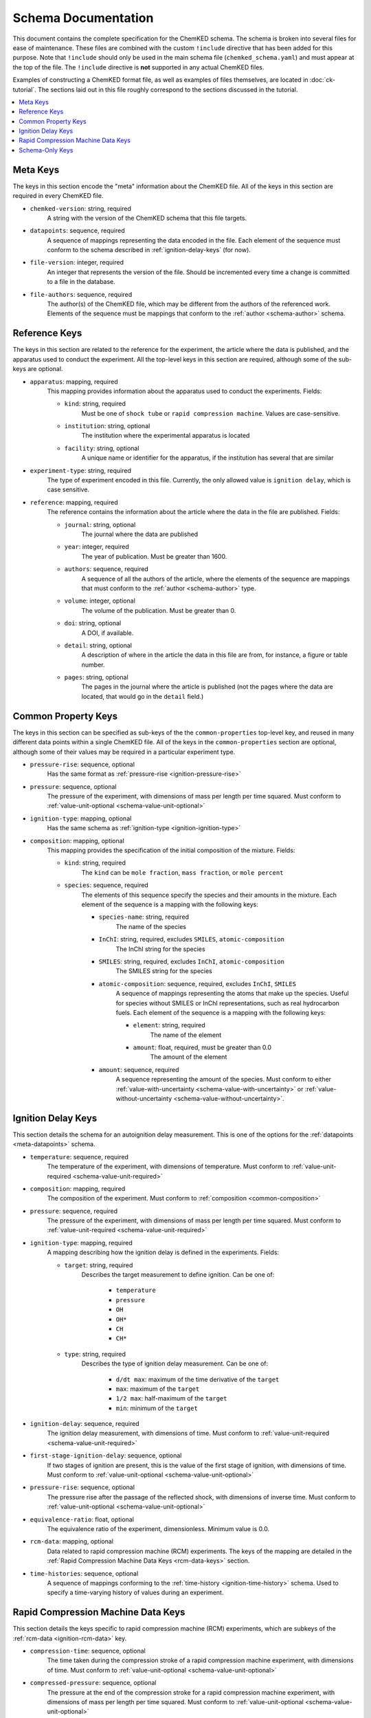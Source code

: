 .. Complete documentation for the schema

Schema Documentation
====================

This document contains the complete specification for the ChemKED schema. The schema is broken into
several files for ease of maintenance. These files are combined with the custom ``!include``
directive that has been added for this purpose. Note that ``!include`` should only be used in the
main schema file (``chemked_schema.yaml``) and must appear at the top of the file. The ``!include``
directive is **not** supported in any actual ChemKED files.

Examples of constructing a ChemKED format file, as well as examples of files themselves, are located
in :doc:`ck-tutorial`. The sections laid out in this file roughly correspond to the sections
discussed in the tutorial.

.. contents::
    :local:

.. _meta-keys:

Meta Keys
---------

The keys in this section encode the "meta" information about the ChemKED file. All of the keys in
this section are required in every ChemKED file.

.. _meta-chemked-version:

* ``chemked-version``: string, required
    A string with the version of the ChemKED schema that this file targets.

.. _meta-datapoints:

* ``datapoints``: sequence, required
    A sequence of mappings representing the data encoded in the file. Each element of the sequence
    must conform to the schema described in :ref:`ignition-delay-keys` (for now).

.. _meta-file-version:

* ``file-version``: integer, required
    An integer that represents the version of the file. Should be incremented every time a change is
    committed to a file in the database.

.. _meta-file-authors:

* ``file-authors``: sequence, required
    The author(s) of the ChemKED file, which may be different from the authors of the referenced
    work. Elements of the sequence must be mappings that conform to the
    :ref:`author <schema-author>` schema.

.. _reference-keys:

Reference Keys
--------------

The keys in this section are related to the reference for the experiment, the article where the data
is published, and the apparatus used to conduct the experiment. All the top-level keys in this
section are required, although some of the sub-keys are optional.

.. _reference-apparatus:

* ``apparatus``: mapping, required
    This mapping provides information about the apparatus used to conduct the experiments. Fields:

    - ``kind``: string, required
        Must be one of ``shock tube`` or ``rapid compression machine``. Values are case-sensitive.

    - ``institution``: string, optional
        The institution where the experimental apparatus is located

    - ``facility``: string, optional
        A unique name or identifier for the apparatus, if the institution has several that are
        similar

.. _reference-experiment-type:

* ``experiment-type``: string, required
    The type of experiment encoded in this file. Currently, the only allowed value is
    ``ignition delay``, which is case sensitive.

.. _reference-reference:

* ``reference``: mapping, required
    The reference contains the information about the article where the data in the file are
    published. Fields:

    - ``journal``: string, optional
        The journal where the data are published

    - ``year``: integer, required
        The year of publication. Must be greater than 1600.

    - ``authors``: sequence, required
        A sequence of all the authors of the article, where the elements of the sequence are
        mappings that must conform to the :ref:`author <schema-author>` type.

    - ``volume``: integer, optional
        The volume of the publication. Must be greater than 0.

    - ``doi``: string, optional
        A DOI, if available.

    - ``detail``: string, optional
        A description of where in the article the data in this file are from, for instance, a figure
        or table number.

    - ``pages``: string, optional
        The pages in the journal where the article is published (not the pages where the data are
        located, that would go in the ``detail`` field.)

.. _common-property-keys:

Common Property Keys
--------------------

The keys in this section can be specified as sub-keys of the the ``common-properties`` top-level
key, and reused in many different data points within a single ChemKED file. All of the keys in the
``common-properties`` section are optional, although some of their values may be required in a
particular experiment type.

.. _common-pressure-rise:

* ``pressure-rise``: sequence, optional
    Has the same format as :ref:`pressure-rise <ignition-pressure-rise>`

.. _common-pressure:

* ``pressure``: sequence, optional
    The pressure of the experiment, with dimensions of mass per length per time squared. Must
    conform to :ref:`value-unit-optional <schema-value-unit-optional>`

.. _common-ignition-type:

* ``ignition-type``: mapping, optional
    Has the same schema as :ref:`ignition-type <ignition-ignition-type>`

.. _common-composition:

* ``composition``: mapping, optional
    This mapping provides the specification of the initial composition of the mixture. Fields:

    - ``kind``: string, required
        The ``kind`` can be ``mole fraction``, ``mass fraction``, or ``mole percent``

    - ``species``: sequence, required
        The elements of this sequence specify the species and their amounts in the mixture. Each
        element of the sequence is a mapping with the following keys:

        * ``species-name``: string, required
            The name of the species

        * ``InChI``: string, required, excludes ``SMILES``, ``atomic-composition``
            The InChI string for the species

        * ``SMILES``: string, required, excludes ``InChI``, ``atomic-composition``
            The SMILES string for the species

        * ``atomic-composition``: sequence, required, excludes ``InChI``, ``SMILES``
            A sequence of mappings representing the atoms that make up the species. Useful for
            species without SMILES or InChI representations, such as real hydrocarbon fuels. Each
            element of the sequence is a mapping with the following keys:

            - ``element``: string, required
                The name of the element

            - ``amount``: float, required, must be greater than 0.0
                The amount of the element

        * ``amount``: sequence, required
            A sequence representing the amount of the species. Must conform to either
            :ref:`value-with-uncertainty <schema-value-with-uncertainty>` or
            :ref:`value-without-uncertainty <schema-value-without-uncertainty>`.

.. _ignition-delay-keys:

Ignition Delay Keys
-------------------

This section details the schema for an autoignition delay measurement. This is one of the options
for the :ref:`datapoints <meta-datapoints>` schema.

.. _ignition-temperature:

* ``temperature``: sequence, required
    The temperature of the experiment, with dimensions of temperature. Must conform to
    :ref:`value-unit-required <schema-value-unit-required>`

.. _ignition-composition:

* ``composition``: mapping, required
    The composition of the experiment. Must conform to :ref:`composition <common-composition>`

.. _ignition-pressure:

* ``pressure``: sequence, required
    The pressure of the experiment, with dimensions of mass per length per time squared. Must
    conform to :ref:`value-unit-required <schema-value-unit-required>`

.. _ignition-ignition-type:

* ``ignition-type``: mapping, required
    A mapping describing how the ignition delay is defined in the experiments. Fields:

    - ``target``: string, required
        Describes the target measurement to define ignition. Can be one of:

            * ``temperature``
            * ``pressure``
            * ``OH``
            * ``OH*``
            * ``CH``
            * ``CH*``

    - ``type``: string, required
        Describes the type of ignition delay measurement. Can be one of:

            * ``d/dt max``: maximum of the time derivative of the ``target``
            * ``max``: maximum of the ``target``
            * ``1/2 max``: half-maximum of the ``target``
            * ``min``: minimum of the ``target``

.. _ignition-ignition-delay:

* ``ignition-delay``: sequence, required
    The ignition delay measurement, with dimensions of time. Must conform to
    :ref:`value-unit-required <schema-value-unit-required>`

.. _ignition-first-stage-ignition-delay:

* ``first-stage-ignition-delay``: sequence, optional
    If two stages of ignition are present, this is the value of the first stage of ignition, with
    dimensions of time. Must conform to :ref:`value-unit-optional <schema-value-unit-optional>`

.. _ignition-pressure-rise:

* ``pressure-rise``: sequence, optional
    The pressure rise after the passage of the reflected shock, with dimensions of inverse time.
    Must conform to :ref:`value-unit-optional <schema-value-unit-optional>`

.. _ignition-equivalence-ratio:

* ``equivalence-ratio``: float, optional
    The equivalence ratio of the experiment, dimensionless. Minimum value is 0.0.

.. _ignition-rcm-data:

* ``rcm-data``: mapping, optional
    Data related to rapid compression machine (RCM) experiments. The keys of the mapping are
    detailed in the :ref:`Rapid Compression Machine Data Keys <rcm-data-keys>` section.

.. _ignition-time-histories:

* ``time-histories``: sequence, optional
    A sequence of mappings conforming to the :ref:`time-history <ignition-time-history>`
    schema. Used to specify a time-varying history of values during an experiment.

.. _rcm-data-keys:

Rapid Compression Machine Data Keys
-----------------------------------

This section details the keys specific to rapid compression machine (RCM) experiments, which are
subkeys of the :ref:`rcm-data <ignition-rcm-data>` key.

.. _rcm-data-compression-time:

* ``compression-time``: sequence, optional
    The time taken during the compression stroke of a rapid compression machine experiment, with
    dimensions of time. Must conform to :ref:`value-unit-optional <schema-value-unit-optional>`

.. _rcm-data-compressed-pressure:

* ``compressed-pressure``: sequence, optional
    The pressure at the end of the compression stroke for a rapid compression machine experiment,
    with dimensions of mass per length per time squared. Must conform to
    :ref:`value-unit-optional <schema-value-unit-optional>`

.. _rcm-data-compressed-temperature:

* ``compressed-temperature``: sequence, optional
    The temperature at the end of the compression stroke for a rapid compression machine experiment,
    with dimensions of temperature. Must conform to
    :ref:`value-unit-optional <schema-value-unit-optional>`

.. _rcm-data-compression-ratio:

* ``compression-ratio``: sequence, optional
    The dimensionless volumetric compression ratio for a rapid compression machine experiment. Must
    conform to :ref:`value-unit-optional <schema-value-unit-optional>`

.. _rcm-data-stroke:

* ``stroke``: sequence, optional
    The length of the stroke in a rapid compression machine experiment, with dimensions of length.
    Must conform to :ref:`value-unit-optional <schema-value-unit-optional>`

.. _rcm-data-clearance:

* ``clearance``: sequence, optional
    The clearance from the piston face to the end wall of the reaction chamber at the end of
    compression, with dimensions of length. Must conform to
    :ref:`value-unit-optional <schema-value-unit-optional>`

.. _schema-only-keys:

Schema-Only Keys
----------------

The schema files contain several keys that are used purely as references within the schema and
should not be used in actual ChemKED files. These keys are documented in this section.

.. _schema-author:

* ``author``: mapping
    Information about a single author, used in several contexts. Fields:

    - ``name``: string, required
        The author's full name

    - ``ORCID``: string, optional
        The author's ORCID identifier. Validated to be a valid ORCID and that the ``name`` matches

.. _schema-value-with-uncertainty:

* ``value-with-uncertainty``: sequence
    A combination of a value and unit with uncertainty. Sequence elements:

    - 0: string, required
        The first element of the sequence should be the value and its associated
        units. The units are validated to have appropriate dimensions for the particular quantity
        under consideration

    - 1: mapping, optional
        The second element of the sequence should be a mapping representing the uncertainty. Fields:

        * ``uncertainty-type``: string, required
            The type of uncertainty. Options are ``absolute`` or ``relative``.

        * ``uncertainty``: string, required, excludes ``upper-uncertainty`` and ``lower-uncertainty``
            The value of the uncertainty. If ``uncertainty-type`` is ``absolute``, must include
            units whose dimensions match the units of the value in the first element of the
            sequence.

        * ``upper-uncertainty``: string, required, excludes ``uncertainty``, requires ``lower-uncertainty``
            The upper value of an asymmetrical uncertainty. Due to limitations in the Python
            library, asymmetrical uncertainties aren't supported in PyKED, so the larger of
            ``upper-uncertainty`` and ``lower-uncertainty`` is used.

        * ``lower-uncertainty``: string, required, excludes ``uncertainty``, requires ``upper-uncertainty``
            The lower value of an asymmetrical uncertainty. Due to limitations in the Python
            library, asymmetrical uncertainties aren't supported in PyKED, so the larger of
            ``upper-uncertainty`` and ``lower-uncertainty`` is used.

.. _schema-value-without-uncertainty:

* ``value-without-uncertainty``: sequence
    A combination of a value and unit without uncertainty. Sequence elements:

    - 0: string, required
        The first element of the sequence should be the value and its associated
        units. The units are validated to have appropriate dimensions for the particular quantity
        under consideration

.. _schema-value-unit-required:

* ``value-unit-required``: sequence, required
    A sequence conforming to either :ref:`value-with-uncertainty <schema-value-with-uncertainty>` or
    :ref:`value-without-uncertainty <schema-value-without-uncertainty>`. Must be included in the
    ChemKED file.

.. _schema-value-unit-optional:

* ``value-unit-optional``: sequence, optional
    A sequence conforming to either :ref:`value-with-uncertainty <schema-value-with-uncertainty>` or
    :ref:`value-without-uncertainty <schema-value-without-uncertainty>`. May or may not be included
    in the ChemKED file.

.. _ignition-time-history:

* ``time-history``: mapping, optional
    Specify the time history of a quantity during an experiment. Fields:

    - ``quantity``: mapping, required
        A mapping describing the volume in the history. Fields:

        * ``units``: string, required
            The units of the volume, with dimensions of length cubed

        * ``column``: integer, required
            The 0-based index of the column containing the volume information in the ``values``
            array. Must be 0 or 1

    - ``time``: mapping, required
        A mapping describing the time in the history. Fields:

        * ``units``: string, required
            The units of the time, with dimensions of time

        * ``column``: integer, required
            The 0-based index of the column containing the time information in the ``values``
            array. Must be 0 or 1

    - ``uncertainty``: mapping, optional
        The uncertainty of the values in the ``quantity`` column. Can be specified either globally
        by a single value in the sequence or by specifying a column that must be present in the
        values array. Mapping keys:

        * ``type``: string, required
            Either ``absolute`` or ``relative`` to indicate the type of uncertainty

        * ``value``: string, optional
            A global value for the uncertainty applied to all points in the ``values`` array,
            specified as a string with units. Either this key must be present, or the ``column`` and
            ``units`` keys must be present

        * ``column``: integer, optional
            The column in the ``values`` array containing the uncertainty of each point. Either this
            key and the ``units`` key must be specified, or the ``value`` key must be specified.

        * ``units``: string, optional
            The units of the uncertainty in the ``column`` array. IF the ``type`` is relative, this
            should be ``dimensionless``. Either this key and the ``column`` key must be specified,
            or the ``value`` key must be specified.

    - ``values``: sequence or mapping, required
        Must be a sequence or mapping. If a mapping, the only key should be ``filename`` whose value
        should be the filename of a comma-separated value file containing the values for the
        history. If a sequence, should be a sequence of sequences describing the values of the
        volume at the time points. Can be entered in any supported syntax, including:

        .. code-block:: yaml

            - [0.0, 0.0]
            - [1.0, 1.0]
            - - 2.0
              - 2.0
            - - 3.0
              - 3.0
